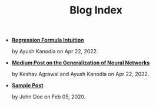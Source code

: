 #+TITLE: Blog Index

- *[[file:regression_formula.org][Regression Formula Intuition]]*
  #+html: <p class='pubdate'>by Ayush Kanodia on Apr 22, 2022.</p>
- *[[https://towardsdatascience.com/how-do-relu-neural-networks-approximate-any-continuous-function-f59ca3cf2c39][Medium Post on the Generalization of Neural Networks]]*
  #+html: <p class='pubdate'>by Keshav Agrawal and Ayush Kanodia on Apr 22, 2022.</p>
- *[[file:template.org][Sample Post]]*
  #+html: <p class='pubdate'>by John Doe on Feb 05, 2020.</p>
